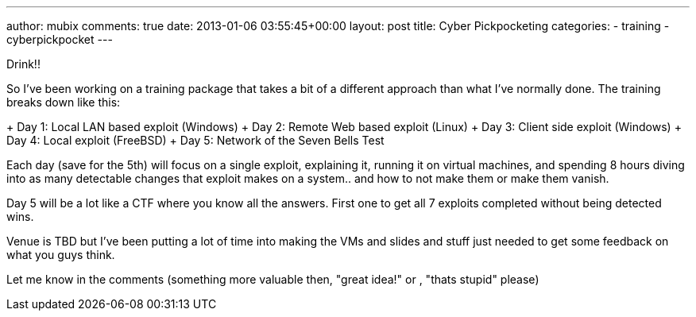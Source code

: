 ---
author: mubix
comments: true
date: 2013-01-06 03:55:45+00:00
layout: post
title: Cyber Pickpocketing
categories:
- training
- cyberpickpocket
---

Drink!!

So I've been working on a training package that takes a bit of a different approach than what I've normally done. The training breaks down like this:

+ Day 1: Local LAN based exploit (Windows)
+ Day 2: Remote Web based exploit (Linux)
+ Day 3: Client side exploit (Windows)
+ Day 4: Local exploit (FreeBSD)
+ Day 5: Network of the Seven Bells Test

Each day (save for the 5th) will focus on a single exploit, explaining it, running it on virtual machines, and spending 8 hours diving into as many detectable changes that exploit makes on a system.. and how to not make them or make them vanish.

Day 5 will be a lot like a CTF where you know all the answers. First one to get all 7 exploits completed without being detected wins.

Venue is TBD but I've been putting a lot of time into making the VMs and slides and stuff just needed to get some feedback on what you guys think.

Let me know in the comments (something more valuable then, "great idea!" or , "thats stupid" please)